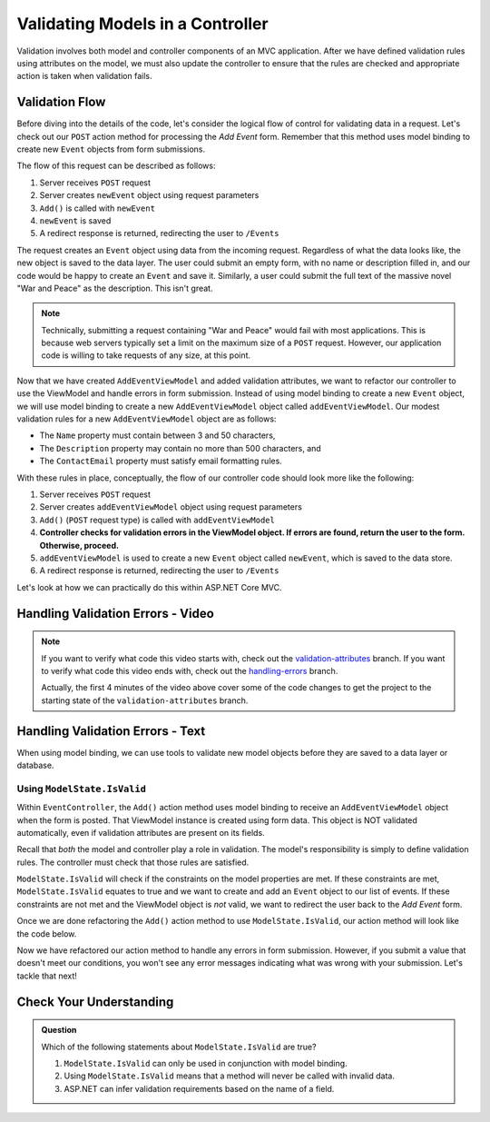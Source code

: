 .. _validating-models:

Validating Models in a Controller
=================================

Validation involves both model and controller components of an MVC application.
After we have defined validation rules using attributes on the model, we must also update the controller to ensure that the rules are 
checked and appropriate action is taken when validation fails.

Validation Flow
---------------

Before diving into the details of the code, let's consider the logical flow of control for validating data in a request.
Let's check out our ``POST`` action method for processing the *Add Event* form. Remember that this method uses model binding to create new ``Event`` 
objects from form submissions.

.. sourcecode:: csharp
   :lineno-start: 32

   [HttpPost]
   public IActionResult Add(AddEventViewModel addEventViewModel)
   {
      Event newEvent = new Event
      {
         Name = addEventViewModel.Name,
         Description = addEventViewModel.Description,
         ContactEmail = addEventViewModel.ContactEmail
      };

      EventData.Add(newEvent);

      return Redirect("/Events");
   }

The flow of this request can be described as follows:

#. Server receives ``POST`` request
#. Server creates ``newEvent`` object using request parameters
#. ``Add()`` is called with ``newEvent``
#. ``newEvent`` is saved
#. A redirect response is returned, redirecting the user to ``/Events``

The request creates an ``Event`` object using data from the incoming request.
Regardless of what the data looks like, the new object is saved to the data layer.
The user could submit an empty form, with no name or description filled in, and our code would be happy to create an ``Event`` and save it.
Similarly, a user could submit the full text of the massive novel "War and Peace" as the description.
This isn't great. 

.. admonition:: Note

   Technically, submitting a request containing "War and Peace" would fail with most applications.
   This is because web servers typically set a limit on the maximum size of a ``POST`` request.
   However, our application code is willing to take requests of any size, at this point.

Now that we have created ``AddEventViewModel`` and added validation attributes, we want to refactor our controller to use the ViewModel and handle errors in form submission.
Instead of using model binding to create a new ``Event`` object, we will use model binding to create a new ``AddEventViewModel`` object called ``addEventViewModel``.
Our modest validation rules for a new ``AddEventViewModel`` object are as follows:

- The ``Name`` property must contain between 3 and 50 characters, 
- The ``Description`` property may contain no more than 500 characters, and 
- The ``ContactEmail`` property must satisfy email formatting rules.

With these rules in place, conceptually, the flow of our controller code should look more like the following:

#. Server receives ``POST`` request
#. Server creates ``addEventViewModel`` object using request parameters
#. ``Add()`` (``POST`` request type) is called with ``addEventViewModel``
#. **Controller checks for validation errors in the ViewModel object. If errors are found, return the user to the form. Otherwise, proceed.**
#. ``addEventViewModel`` is used to create a new ``Event`` object called ``newEvent``, which is saved to the data store.
#. A redirect response is returned, redirecting the user to ``/Events``

Let's look at how we can practically do this within ASP.NET Core MVC.

Handling Validation Errors - Video
----------------------------------

.. youtube::
   :video_id: n1KMXzDzvuU

.. admonition:: Note

   If you want to verify what code this video starts with, check out the `validation-attributes <https://github.com/LaunchCodeEducation/CodingEventsDemo/tree/validation-attributes>`__ branch.
   If you want to verify what code this video ends with, check out the `handling-errors <https://github.com/LaunchCodeEducation/CodingEventsDemo/tree/handling-errors>`__ branch.

   Actually, the first 4 minutes of the video above cover some of the code changes to get the project to the starting state of the ``validation-attributes`` branch.


Handling Validation Errors - Text
---------------------------------

When using model binding, we can use tools to validate new model objects before they are saved to a data layer or database. 

Using ``ModelState.IsValid``
^^^^^^^^^^^^^^^^^^^^^^^^^^^^

Within ``EventController``, the ``Add()`` action method uses model binding to receive an ``AddEventViewModel`` object when the form is posted. 
That ViewModel instance is created using form data.
This object is NOT validated automatically, even if validation attributes are present on its fields.

Recall that *both* the model and controller play a role in validation.
The model's responsibility is simply to define validation rules.
The controller must check that those rules are satisfied.

``ModelState.IsValid`` will check if the constraints on the model properties are met.
If these constraints are met, ``ModelState.IsValid`` equates to true and we want to create and add an ``Event`` object to our list of events.
If these constraints are not met and the ViewModel object is *not* valid, we want to redirect the user back to the *Add Event* form.  

Once we are done refactoring the ``Add()`` action method to use ``ModelState.IsValid``, our action method will look like the code below. 

.. sourcecode:: csharp
   :lineno-start: 32

   [HttpPost]
   public IActionResult Add(AddEventViewModel addEventViewModel)
   {
      if (ModelState.IsValid)
      {
         Event newEvent = new Event
         {
            Name = addEventViewModel.Name,
            Description = addEventViewModel.Description,
            ContactEmail = addEventViewModel.ContactEmail
         };

         EventData.Add(newEvent);

         return Redirect("/Events");
      }

      return View(addEventViewModel);
   }

Now we have refactored our action method to handle any errors in form submission.
However, if you submit a value that doesn't meet our conditions, you won't see any error messages indicating what was wrong with your submission.
Let's tackle that next!

Check Your Understanding
------------------------

.. admonition:: Question

   Which of the following statements about ``ModelState.IsValid`` are true?

   #. ``ModelState.IsValid`` can only be used in conjunction with model binding.
   #. Using ``ModelState.IsValid`` means that a method will never be called with invalid data.
   #. ASP.NET can infer validation requirements based on the name of a field. 

.. ans: a, ModelState.IsValid can only be used in conjunction with model binding.
